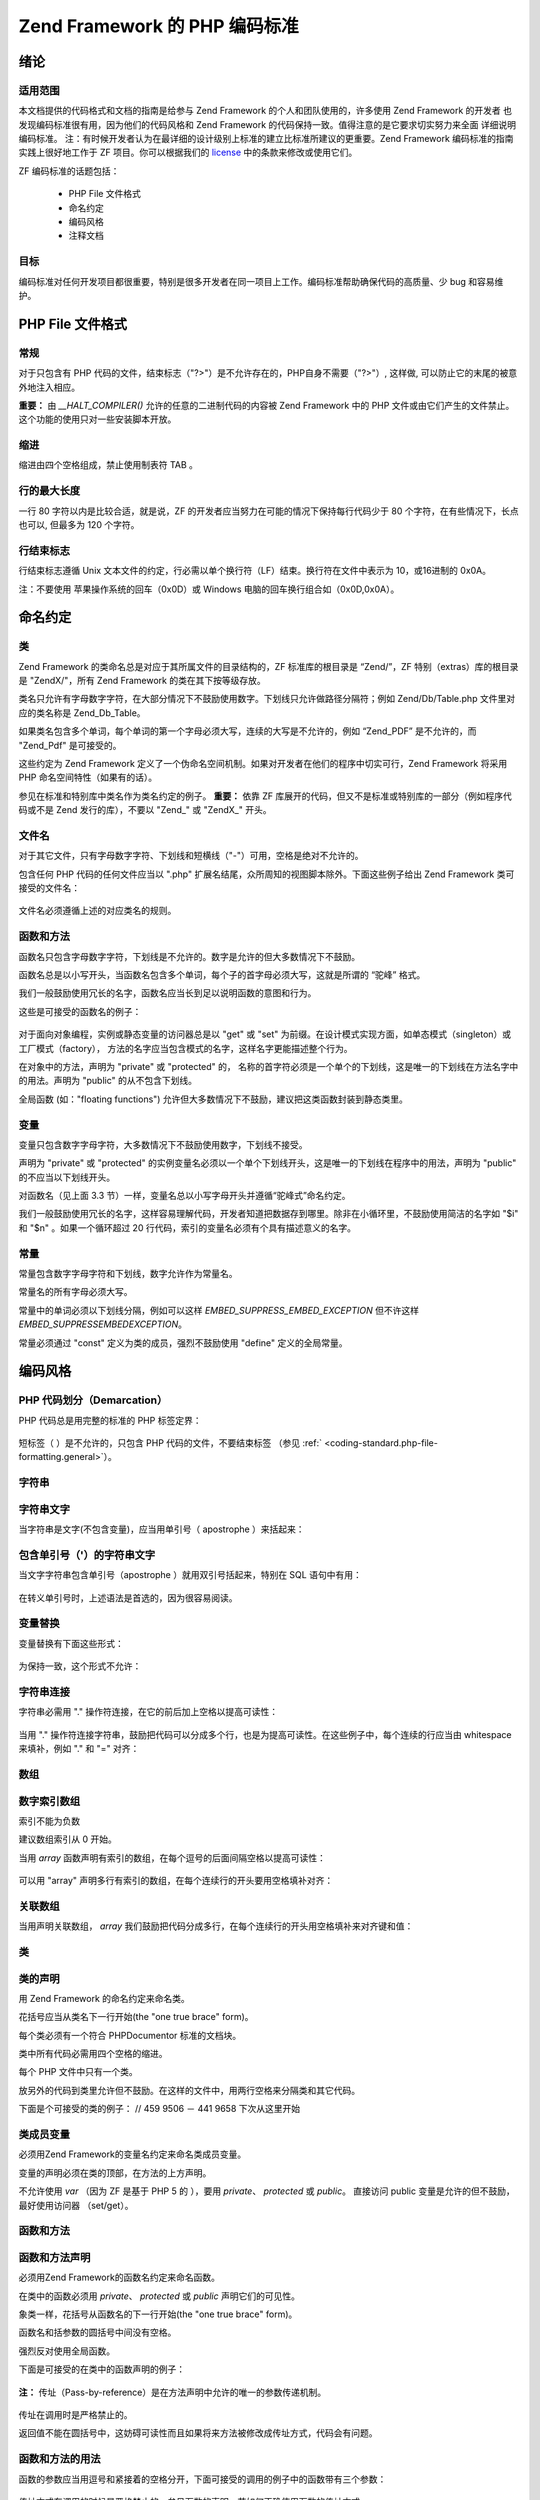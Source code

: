 .. _coding-standard:

***********************************
Zend Framework 的 PHP 编码标准
***********************************

.. _coding-standard.overview:

绪论
------

.. _coding-standard.overview.scope:

适用范围
^^^^^^^^^^^^

本文档提供的代码格式和文档的指南是给参与 Zend Framework
的个人和团队使用的，许多使用 Zend Framework 的开发者
也发现编码标准很有用，因为他们的代码风格和 Zend Framework
的代码保持一致。值得注意的是它要求切实努力来全面 详细说明编码标准。
注：有时候开发者认为在最详细的设计级别上标准的建立比标准所建议的更重要。Zend
Framework 编码标准的指南 实践上很好地工作于 ZF 项目。你可以根据我们的 `license`_
中的条款来修改或使用它们。

ZF 编码标准的话题包括：



   - PHP File 文件格式

   - 命名约定

   - 编码风格

   - 注释文档



.. _coding-standard.overview.goals:

目标
^^^^^^

编码标准对任何开发项目都很重要，特别是很多开发者在同一项目上工作。编码标准帮助确保代码的高质量、少
bug 和容易维护。

.. _coding-standard.php-file-formatting:

PHP File 文件格式
---------------------

.. _coding-standard.php-file-formatting.general:

常规
^^^^^^

对于只包含有 PHP
代码的文件，结束标志（"?>"）是不允许存在的，PHP自身不需要（"?>"）, 这样做,
可以防止它的末尾的被意外地注入相应。

**重要：** 由 *__HALT_COMPILER()* 允许的任意的二进制代码的内容被 Zend Framework 中的 PHP
文件或由它们产生的文件禁止。 这个功能的使用只对一些安装脚本开放。

.. _coding-standard.php-file-formatting.indentation:

缩进
^^^^^^

缩进由四个空格组成，禁止使用制表符 TAB 。

.. _coding-standard.php-file-formatting.max-line-length:

行的最大长度
^^^^^^^^^^^^^^^^^^

一行 80 字符以内是比较合适，就是说，ZF
的开发者应当努力在可能的情况下保持每行代码少于 80
个字符，在有些情况下，长点也可以, 但最多为 120 个字符。

.. _coding-standard.php-file-formatting.line-termination:

行结束标志
^^^^^^^^^^^^^^^

行结束标志遵循 Unix
文本文件的约定，行必需以单个换行符（LF）结束。换行符在文件中表示为
10，或16进制的 0x0A。

注：不要使用 苹果操作系统的回车（0x0D）或 Windows
电脑的回车换行组合如（0x0D,0x0A）。

.. _coding-standard.naming-conventions:

命名约定
------------

.. _coding-standard.naming-conventions.classes:

类
^^^

Zend Framework 的类命名总是对应于其所属文件的目录结构的，ZF 标准库的根目录是
“Zend/”，ZF 特别（extras）库的根目录是 "ZendX/"，所有 Zend Framework
的类在其下按等级存放。

类名只允许有字母数字字符，在大部分情况下不鼓励使用数字。下划线只允许做路径分隔符；例如
Zend/Db/Table.php 文件里对应的类名称是 Zend_Db_Table。

如果类名包含多个单词，每个单词的第一个字母必须大写，连续的大写是不允许的，例如
“Zend_PDF” 是不允许的，而 "Zend_Pdf" 是可接受的。

这些约定为 Zend Framework
定义了一个伪命名空间机制。如果对开发者在他们的程序中切实可行，Zend Framework
将采用 PHP 命名空间特性（如果有的话）。

参见在标准和特别库中类名作为类名约定的例子。 **重要：** 依靠 ZF
库展开的代码，但又不是标准或特别库的一部分（例如程序代码或不是 Zend
发行的库），不要以 "Zend\_" 或 "ZendX\_" 开头。

.. _coding-standard.naming-conventions.filenames:

文件名
^^^^^^^^^

对于其它文件，只有字母数字字符、下划线和短横线（"-"）可用，空格是绝对不允许的。

包含任何 PHP 代码的任何文件应当以 ".php"
扩展名结尾，众所周知的视图脚本除外。下面这些例子给出 Zend Framework
类可接受的文件名：

   .. code-block::
      :linenos:

      Zend/Db.php

      Zend/Controller/Front.php

      Zend/View/Helper/FormRadio.php

文件名必须遵循上述的对应类名的规则。

.. _coding-standard.naming-conventions.functions-and-methods:

函数和方法
^^^^^^^^^^^^^^^

函数名只包含字母数字字符，下划线是不允许的。数字是允许的但大多数情况下不鼓励。

函数名总是以小写开头，当函数名包含多个单词，每个子的首字母必须大写，这就是所谓的
“驼峰” 格式。

我们一般鼓励使用冗长的名字，函数名应当长到足以说明函数的意图和行为。

这些是可接受的函数名的例子：

   .. code-block::
      :linenos:

      filterInput()

      getElementById()

      widgetFactory()



对于面向对象编程，实例或静态变量的访问器总是以 "get" 或 "set"
为前缀。在设计模式实现方面，如单态模式（singleton）或工厂模式（factory），
方法的名字应当包含模式的名字，这样名字更能描述整个行为。

在对象中的方法，声明为 "private" 或 "protected" 的，
名称的首字符必须是一个单个的下划线，这是唯一的下划线在方法名字中的用法。声明为
"public" 的从不包含下划线。

全局函数 (如："floating functions")
允许但大多数情况下不鼓励，建议把这类函数封装到静态类里。

.. _coding-standard.naming-conventions.variables:

变量
^^^^^^

变量只包含数字字母字符，大多数情况下不鼓励使用数字，下划线不接受。

声明为 "private" 或 "protected"
的实例变量名必须以一个单个下划线开头，这是唯一的下划线在程序中的用法，声明为
"public" 的不应当以下划线开头。

对函数名（见上面 3.3
节）一样，变量名总以小写字母开头并遵循“驼峰式”命名约定。

我们一般鼓励使用冗长的名字，这样容易理解代码，开发者知道把数据存到哪里。除非在小循环里，不鼓励使用简洁的名字如
"$i" 和 "$n" 。如果一个循环超过 20
行代码，索引的变量名必须有个具有描述意义的名字。

.. _coding-standard.naming-conventions.constants:

常量
^^^^^^

常量包含数字字母字符和下划线，数字允许作为常量名。

常量名的所有字母必须大写。

常量中的单词必须以下划线分隔，例如可以这样 *EMBED_SUPPRESS_EMBED_EXCEPTION* 但不许这样
*EMBED_SUPPRESSEMBEDEXCEPTION*\ 。

常量必须通过 "const" 定义为类的成员，强烈不鼓励使用 "define" 定义的全局常量。

.. _coding-standard.coding-style:

编码风格
------------

.. _coding-standard.coding-style.php-code-demarcation:

PHP 代码划分（Demarcation）
^^^^^^^^^^^^^^^^^^^^^^^^^^^^^^^^^

PHP 代码总是用完整的标准的 PHP 标签定界：

   .. code-block::
      :linenos:
      <?php

      ?>


短标签（ ）是不允许的，只包含 PHP 代码的文件，不要结束标签 （参见 :ref:`
<coding-standard.php-file-formatting.general>`\ ）。

.. _coding-standard.coding-style.strings:

字符串
^^^^^^^^^

.. _coding-standard.coding-style.strings.literals:

字符串文字
^^^^^^^^^^^^^^^

当字符串是文字(不包含变量)，应当用单引号（ apostrophe ）来括起来：

   .. code-block::
      :linenos:

      $a = 'Example String';



.. _coding-standard.coding-style.strings.literals-containing-apostrophes:

包含单引号（'）的字符串文字
^^^^^^^^^^^^^^^^^^^^^^^^^^^^^^^^^^^^^^^^

当文字字符串包含单引号（apostrophe ）就用双引号括起来，特别在 SQL 语句中有用：

   .. code-block::
      :linenos:

      $sql = "SELECT `id`, `name` from `people` WHERE `name`='Fred' OR `name`='Susan'";

在转义单引号时，上述语法是首选的，因为很容易阅读。

.. _coding-standard.coding-style.strings.variable-substitution:

变量替换
^^^^^^^^^^^^

变量替换有下面这些形式：

   .. code-block::
      :linenos:

      $greeting = "Hello $name, welcome back!";

      $greeting = "Hello {$name}, welcome back!";



为保持一致，这个形式不允许：

   .. code-block::
      :linenos:

      $greeting = "Hello ${name}, welcome back!";



.. _coding-standard.coding-style.strings.string-concatenation:

字符串连接
^^^^^^^^^^^^^^^

字符串必需用 "." 操作符连接，在它的前后加上空格以提高可读性：

   .. code-block::
      :linenos:

      $company = 'Zend' . ' ' . 'Technologies';



当用 "."
操作符连接字符串，鼓励把代码可以分成多个行，也是为提高可读性。在这些例子中，每个连续的行应当由
whitespace 来填补，例如 "." 和 "=" 对齐：

   .. code-block::
      :linenos:

      $sql = "SELECT `id`, `name` FROM `people` "
           . "WHERE `name` = 'Susan' "
           . "ORDER BY `name` ASC ";



.. _coding-standard.coding-style.arrays:

数组
^^^^^^

.. _coding-standard.coding-style.arrays.numerically-indexed:

数字索引数组
^^^^^^^^^^^^^^^^^^

索引不能为负数

建议数组索引从 0 开始。

当用 *array* 函数声明有索引的数组，在每个逗号的后面间隔空格以提高可读性：

   .. code-block::
      :linenos:

      $sampleArray = array(1, 2, 3, 'Zend', 'Studio');



可以用 "array" 声明多行有索引的数组，在每个连续行的开头要用空格填补对齐：

   .. code-block::
      :linenos:

      $sampleArray = array(1, 2, 3, 'Zend', 'Studio',
                           $a, $b, $c,
                           56.44, $d, 500);



.. _coding-standard.coding-style.arrays.associative:

关联数组
^^^^^^^^^^^^

当用声明关联数组， *array*
我们鼓励把代码分成多行，在每个连续行的开头用空格填补来对齐键和值：

   .. code-block::
      :linenos:

      $sampleArray = array('firstKey'  => 'firstValue',
                           'secondKey' => 'secondValue');



.. _coding-standard.coding-style.classes:

类
^^^

.. _coding-standard.coding-style.classes.declaration:

类的声明
^^^^^^^^^^^^

用 Zend Framework 的命名约定来命名类。

花括号应当从类名下一行开始(the "one true brace" form)。

每个类必须有一个符合 PHPDocumentor 标准的文档块。

类中所有代码必需用四个空格的缩进。

每个 PHP 文件中只有一个类。

放另外的代码到类里允许但不鼓励。在这样的文件中，用两行空格来分隔类和其它代码。

下面是个可接受的类的例子： // 459 9506 － 441 9658 下次从这里开始

   .. code-block::
      :linenos:

      /**
       * Documentation Block Here
       */
      class SampleClass
      {
          // 类的所有内容
          // 必需缩进四个空格
      }



.. _coding-standard.coding-style.classes.member-variables:

类成员变量
^^^^^^^^^^^^^^^

必须用Zend Framework的变量名约定来命名类成员变量。

变量的声明必须在类的顶部，在方法的上方声明。

不允许使用 *var* （因为 ZF 是基于 PHP 5 的 ），要用 *private*\ 、 *protected* 或 *public*\ 。
直接访问 public 变量是允许的但不鼓励，最好使用访问器 （set/get）。

.. _coding-standard.coding-style.functions-and-methods:

函数和方法
^^^^^^^^^^^^^^^

.. _coding-standard.coding-style.functions-and-methods.declaration:

函数和方法声明
^^^^^^^^^^^^^^^^^^^^^

必须用Zend Framework的函数名约定来命名函数。

在类中的函数必须用 *private*\ 、 *protected* 或 *public* 声明它们的可见性。

象类一样，花括号从函数名的下一行开始(the "one true brace" form)。

函数名和括参数的圆括号中间没有空格。

强烈反对使用全局函数。

下面是可接受的在类中的函数声明的例子：

   .. code-block::
      :linenos:

      /**
       * Documentation Block Here
       */
      class Foo
      {
          /**
           * Documentation Block Here
           */
          public function bar()
          {
              // 函数的所有内容
              // 必需缩进四个空格
          }
      }



**注：** 传址（Pass-by-reference）是在方法声明中允许的唯一的参数传递机制。

   .. code-block::
      :linenos:

      /**
       * Documentation Block Here
       */
      class Foo
      {
          /**
           * Documentation Block Here
           */
          public function bar(&$baz)
          {}
      }



传址在调用时是严格禁止的。

返回值不能在圆括号中，这妨碍可读性而且如果将来方法被修改成传址方式，代码会有问题。


   .. code-block::
      :linenos:

      /**
       * Documentation Block Here
       */
      class Foo
      {
          /**
           * WRONG
           */
          public function bar()
          {
              return($this->bar);
          }

          /**
           * RIGHT
           */
          public function bar()
          {
              return $this->bar;
          }
      }



.. _coding-standard.coding-style.functions-and-methods.usage:

函数和方法的用法
^^^^^^^^^^^^^^^^^^^^^^^^

函数的参数应当用逗号和紧接着的空格分开，下面可接受的调用的例子中的函数带有三个参数：


   .. code-block::
      :linenos:

      threeArguments(1, 2, 3);



传址方式在调用的时候是严格禁止的，参见函数的声明一节如何正确使用函数的传址方式。

带有数组参数的函数，函数的调用可包括 "array"
提示并可以分成多行来提高可读性，同时，书写数组的标准仍然适用：

   .. code-block::
      :linenos:

      threeArguments(array(1, 2, 3), 2, 3);

      threeArguments(array(1, 2, 3, 'Zend', 'Studio',
                           $a, $b, $c,
                           56.44, $d, 500), 2, 3);



.. _coding-standard.coding-style.control-statements:

控制语句
^^^^^^^^^^^^

.. _coding-standard.coding-style.control-statements.if-else-elseif:

if/Else/Elseif
^^^^^^^^^^^^^^

使用 *if* and *elseif* 的控制语句在条件语句的圆括号前后都必须有一个空格。

在圆括号里的条件语句，操作符必须用空格分开，鼓励使用多重圆括号以提高在复杂的条件中划分逻辑组合。

前花括号必须和条件语句在同一行，后花括号单独在最后一行，其中的内容用四个空格缩进。


   .. code-block::
      :linenos:

      if ($a != 2) {
          $a = 2;
      }



对包括"elseif" 或 "else"的 "if" 语句，和 "if" 结构的格式类似， 下面的例子示例 "if"
语句， 包括 "elseif" 或 "else" 的格式约定：

   .. code-block::
      :linenos:

      if ($a != 2) {
          $a = 2;
      } else {
          $a = 7;
      }


      if ($a != 2) {
          $a = 2;
      } elseif ($a == 3) {
          $a = 4;
      } else {
          $a = 7;
      }

在有些情况下， PHP 允许这些语句不用花括号，但在(ZF) 代码标准里，它们（"if"、
"elseif" 或 "else" 语句）必须使用花括号。

"elseif" 是允许的但强烈不鼓励，我们支持 "else if" 组合。

.. _coding-standards.coding-style.control-statements.switch:

Switch
^^^^^^

在 "switch" 结构里的控制语句在条件语句的圆括号前后必须都有一个单个的空格。

"switch" 里的代码必须有四个空格缩进，在"case"里的代码再缩进四个空格。

.. code-block::
   :linenos:

   switch ($numPeople) {
       case 1:
           break;

       case 2:
           break;

       default:
           break;
   }

*switch* 语句应当有 *default*\ 。

**注：** 有时候，在 falls through 到下个 case 的 *case* 语句中不写 *break* or *return* 很有用。
为了区别于 bug，任何 *case* 语句中，所有不写 *break* or *return* 的地方应当有一个 "// break
intentionally omitted" 这样的注释来表明 break 是故意忽略的。

.. _coding-standards.inline-documentation:

注释文档
^^^^^^^^^^^^

.. _coding-standards.inline-documentation.documentation-format:

格式
^^^^^^

所有文档块 ("docblocks") 必须和 phpDocumentor 格式兼容，phpDocumentor
格式的描述超出了本文档的范围，关于它的详情，参考： `http://phpdoc.org/`_\ 。

所有类文件必须在文件的顶部包含文件级 （"file-level"）的 docblock
，在每个类的顶部放置一个 "class-level" 的 docblock。下面是一些例子：

.. _coding-standards.inline-documentation.files:

文件
^^^^^^

每个包含 PHP 代码的文件必须至少在文件顶部的 docblock 包含这些 phpDocumentor 标签：

   .. code-block::
      :linenos:

      /**
       * 文件的简短描述
       *
       * 文件的详细描述（如果有的话）... ...
       *
       * LICENSE: 一些 license 信息
       *
       * @copyright  Copyright (c) 2005-2012 Zend Technologies USA Inc. (http://www.zend.com)
       * @license    http://framework.zend.com/license/3_0.txt   BSD License
       * @link       http://framework.zend.com/package/PackageName
       * @since      File available since Release 1.5.0
      */



.. _coding-standards.inline-documentation.classes:

类
^^^

每个类必须至少包含这些 phpDocumentor 标签：

   .. code-block::
      :linenos:

      /**
       * 类的简述
       *
       * 类的详细描述 （如果有的话）... ...
       *
       * @copyright  Copyright (c) 2005-2012 Zend Technologies USA Inc. (http://www.zend.com)
       * @license    http://framework.zend.com/license/   BSD License
       * @version    Release: @package_version@
       * @link       http://framework.zend.com/package/PackageName
       * @since      Class available since Release 1.5.0
       * @deprecated Class deprecated in Release 2.0.0
       */



.. _coding-standards.inline-documentation.functions:

函数
^^^^^^

每个函数，包括对象方法，必须有最少包含下列内容的文档块（docblock）：



   - 函数的描述

   - 所有参数

   - 所有可能的返回值



因为访问级已经通过 "public"、 "private" 或 "protected" 声明， 不需要使用 "@access"。

如果函数/方法抛出一个异常，使用 @throws 于所有已知的异常类：

   .. code-block::
      :linenos:

      @throws exceptionclass [description]





.. _`license`: http://framework.zend.com/license
.. _`http://phpdoc.org/`: http://phpdoc.org/
